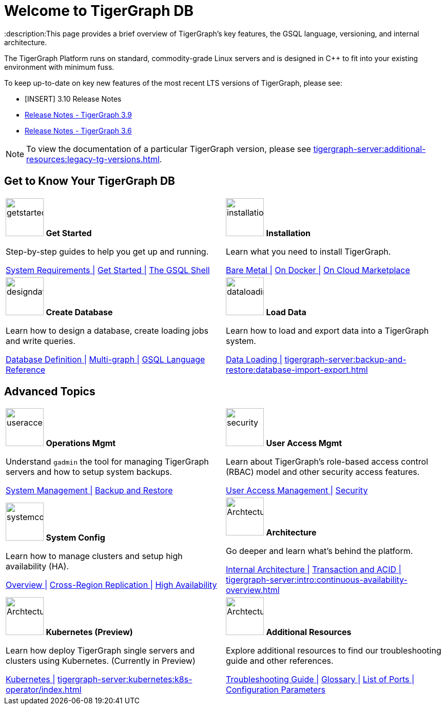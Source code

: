 = Welcome to TigerGraph DB
:description:This page provides a brief overview of TigerGraph's key features, the GSQL language, versioning, and internal architecture.
:page-aliases: introduction.adoc

//Introduction and Welcome
The TigerGraph Platform runs on standard, commodity-grade Linux servers and is designed in C++ to fit into your existing environment with minimum fuss.

To keep up-to-date on key new features of the most recent LTS versions of TigerGraph, please see:

* [INSERT] 3.10 Release Notes
* xref:release-notes:index.adoc[Release Notes - TigerGraph 3.9]
* xref:3.6@tigergraph-server:release-notes:index.adoc[Release Notes - TigerGraph 3.6]

NOTE: To view the documentation of a particular TigerGraph version, please see xref:tigergraph-server:additional-resources:legacy-tg-versions.adoc[].

== Get to Know Your TigerGraph DB
[.home-card,cols="2",grid=none,frame=none, separator=¦ ]
|===
¦
image:getstarted-homecard.png[alt=getstarted,width=74,height=74]
*Get Started*

Step-by-step guides to help you get up and running.

xref:tigergraph-server:installation:hw-and-sw-requirements.adoc[System Requirements |]
xref:tigergraph-server:getting-started:index.adoc[Get Started |]
xref:tigergraph-server:gsql-shell:index.adoc[The GSQL Shell]

¦
image:installation-homecard.png[alt=installation,width=74,height=74]
*Installation*

Learn what you need to install TigerGraph.

xref:tigergraph-server:installation:bare-metal-install.adoc[Bare Metal |]
xref:tigergraph-server:getting-started:docker.adoc[On Docker |]
xref:tigergraph-server:getting-started:cloud-images/index.adoc[On Cloud Marketplace]

¦
image:designdatbase-homecard.png[alt=designdatbase,width=74,height=74]
*Create Database*

Learn how to design a database, create loading jobs and write queries.

xref:tigergraph-server:getting-started:database-definition.adoc[Database Definition |]
xref:multigraph-overview.adoc[Multi-graph |]
xref:gsql-ref:intro:index.adoc[GSQL Language Reference]

¦
image:DataLoading-Homecard.png[alt=dataloading,width=74,height=74]
*Load Data*

Learn how to load and export data into a TigerGraph system.

xref:tigergraph-server:data-loading:index.adoc[Data Loading |]
xref:tigergraph-server:backup-and-restore:database-import-export.adoc[]

|===

== Advanced Topics
[.home-card,cols="2",grid=none,frame=none, separator=¦ ]
|===
¦
image:systemmanagment-homecard.png[alt=useraccess,width=74,height=74]
*Operations Mgmt*

Understand `gadmin` the tool for managing TigerGraph servers and how to setup system backups.

xref:tigergraph-server:system-management:management-with-gadmin.adoc[System Management |]
xref:tigergraph-server:backup-and-restore:index.adoc[Backup and Restore ]

¦
image:security-homecard.png[alt=security,width=74,height=74]
*User Access Mgmt*

Learn about TigerGraph's role-based access control (RBAC) model and other security access features.

xref:tigergraph-server:user-access:index.adoc[User Access Management |]
xref:tigergraph-server:security:index.adoc[Security ]

¦
image:systemconig-homecard.png[alt=systemconig,width=74,height=74]
*System Config*

Learn how to manage clusters and setup high availability (HA).

xref:tigergraph-server:cluster-and-ha-management:index.adoc[Overview |]
xref:tigergraph-server:cluster-and-ha-management:crr-index.adoc[Cross-Region Replication |]
xref:tigergraph-server:cluster-and-ha-management:ha-overview.adoc[High Availability ]

¦
image:ArchtectureOverview-homecard.png[alt=ArchtectureOverview,width=74,height=74]
*Architecture*

Go deeper and learn what's behind the platform.

xref:internal-architecture.adoc[Internal Architecture |]
xref:transaction-and-acid.adoc[Transaction and ACID |]
xref:tigergraph-server:intro:continuous-availability-overview.adoc[]

¦
image:TG_Icon_Library-08.png[alt=ArchtectureOverview,width=74,height=74]
*Kubernetes (Preview)*

Learn how deploy TigerGraph single servers and clusters using Kubernetes. (Currently in Preview)


xref:tigergraph-server:kubernetes:index.adoc[Kubernetes |]
xref:tigergraph-server:kubernetes:k8s-operator/index.adoc[]

¦
image:documentation-homecard.png[alt=ArchtectureOverview,width=74,height=74]
*Additional Resources*

Explore additional resources to find our troubleshooting guide and other references.

xref:tigergraph-server:troubleshooting:troubleshooting-guide.adoc[Troubleshooting Guide |]
xref:tigergraph-server:reference:glossary.adoc[Glossary |]
xref:tigergraph-server:reference:ports.adoc[List of Ports |]
xref:tigergraph-server:reference:configuration-parameters.adoc[Configuration Parameters]

¦
|===


